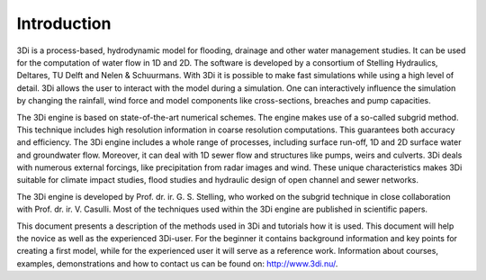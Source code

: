 Introduction
============

3Di is a process-based, hydrodynamic model for flooding, drainage and other water management studies. It can be used for the computation of water flow in 1D and 2D. The software is developed by a consortium of Stelling Hydraulics, Deltares, TU Delft and Nelen & Schuurmans. With 3Di it is possible to make fast simulations while using a high level of detail. 3Di allows the user to interact with the model during a simulation. One can interactively influence the simulation by changing the rainfall, wind force and model components like cross-sections, breaches and pump capacities.

The 3Di engine is based on state-of-the-art numerical schemes. The engine makes use of a so-called subgrid method. This technique includes high resolution information in coarse resolution computations. This guarantees both accuracy and efficiency. The 3Di engine includes a whole range of processes, including surface run-off, 1D and 2D surface water and groundwater flow. Moreover, it can deal with 1D sewer flow and structures like pumps, weirs and culverts. 3Di deals with numerous external forcings, like precipitation from radar images and wind. These unique characteristics makes 3Di suitable for climate impact studies, flood studies and hydraulic design of open channel and sewer networks.

The 3Di engine is developed by Prof. dr. ir. G. S. Stelling, who worked on the subgrid technique in close collaboration with Prof. dr. ir. V. Casulli. Most of the techniques used within the 3Di engine are published in scientific papers. 

This document presents a description of the methods used in 3Di and tutorials how it is used. This document will help the novice as well as the experienced 3Di-user. For the beginner it contains background information and key points for creating a first model, while for the experienced user it will serve as a reference work. Information about courses, examples, demonstrations and how to contact us can be found on: http://www.3di.nu/.
